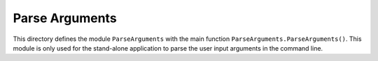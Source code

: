 Parse Arguments
===============

This directory defines the module ``ParseArguments`` with the main function ``ParseArguments.ParseArguments()``. This module is only used for the stand-alone application to parse the user input arguments in the command line.

